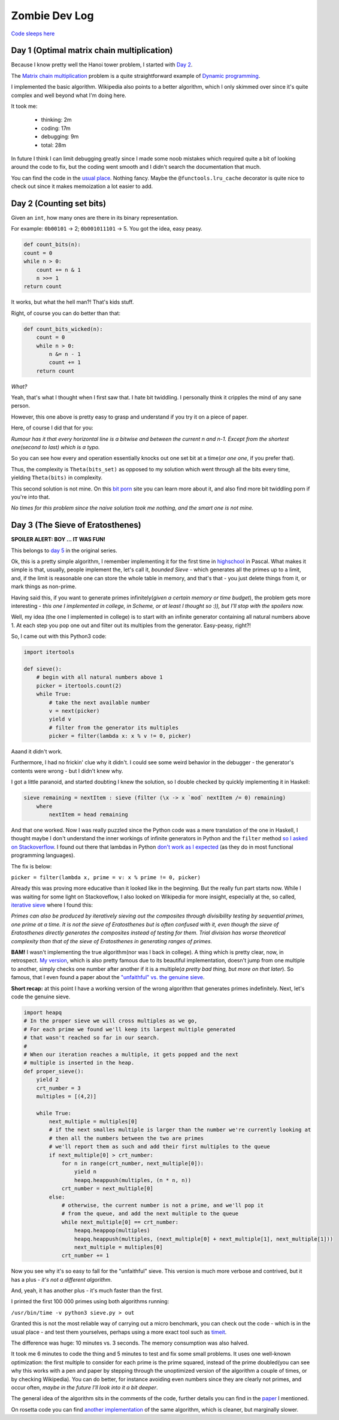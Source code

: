 ==============
Zombie Dev Log
==============

`Code sleeps here <https://github.com/radustoenescu/zombie-dev>`_

.. _day1:

Day 1 (Optimal matrix chain multiplication)
-------------------------------------------

Because I know pretty well the Hanoi tower problem, I started with
`Day 2 <https://medium.com/100-days-of-algorithms/day-2-matrix-chain-multiplication-3ae6349c34ab>`_.

The `Matrix chain multiplication <https://en.wikipedia.org/wiki/Matrix_chain_multiplication>`_
problem is a quite straightforward example of `Dynamic programming <https://en.wikipedia.org/wiki/Dynamic_programming>`_.

I implemented the basic algorithm. Wikipedia also points to a better algorithm, which I only skimmed over since
it's quite complex and well beyond what I'm doing here.

It took me:

    - thinking: 2m
    - coding: 17m
    - debugging: 9m
    - total: 28m

In future I think I can limit debugging greatly since I made some noob mistakes which required quite a bit of
looking around the code to fix, but the coding went smooth and I didn't search the documentation that much.

You can find the code in the `usual place <https://github.com/radustoenescu/zombie-dev>`_. Nothing fancy. Maybe
the ``@functools.lru_cache`` decorator is quite nice to check out since it makes memoization a lot easier to add.

.. _day2:

Day 2 (Counting set bits)
-------------------------

Given an ``int``, how many ones are there in its binary representation.

For example: ``0b00101`` -> 2; ``0b001011101`` -> 5. You got the idea, easy peasy.

.. code:: python

    def count_bits(n):
    count = 0
    while n > 0:
        count += n & 1
        n >>= 1
    return count

It works, but what the hell man?! That's kids stuff.

Right, of course you can do better than that:

.. code:: python

    def count_bits_wicked(n):
        count = 0
        while n > 0:
            n &= n - 1
            count += 1
        return count

*What?*

Yeah, that's what I thought when I first saw that. I hate bit twiddling.
I personally think it cripples the mind of any sane person.

However, this one above is pretty easy to grasp and understand if you
try it on a piece of paper.

Here, of course I did that for you:

.. image:: img/wicked_bits.jpg

*Rumour has it that every horizontal line is a bitwise and between the current n and n-1.
Except from the shortest one(second to last) which is a typo.*

So you can see how every and operation essentially knocks out one set bit at a time(*or one one*, if you prefer that).

Thus, the complexity is ``Theta(bits_set)`` as opposed to my solution which went through all
the bits every time, yielding ``Theta(bits)`` in complexity.

This second solution is not mine. On this `bit porn <https://graphics.stanford.edu/~seander/bithacks.html#CountBitsSetKernighan>`_ site you can learn more about it, and also find more
bit twiddling porn if you're into that.

*No times for this problem since the naive solution took me nothing, and the smart one is not mine.*

.. _day3:

Day 3 (The Sieve of Eratosthenes)
---------------------------------

**SPOILER ALERT: BOY ... IT WAS FUN!**

This belongs to `day 5 <https://medium.com/100-days-of-algorithms/day-5-eratosthenes-sieve-60ab162a1f5b>`_ in the original series.

Ok, this is a pretty simple algorithm, I remember implementing it for the first time in `highschool <https://www.facebook.com/Liceul-Teoretic-Alexandru-Ghica-Alexandria-830767510327046/>`_
in Pascal. What makes it simple is that, usually, people implement the, let's call it, *bounded Sieve* - which generates all the primes up to a limit, and, if the limit is reasonable one
can store the whole table in memory, and that's that - you just delete things from it, or mark things as non-prime.

Having said this, if you want to generate primes infinitely(*given a certain memory or time budget*), the problem gets more interesting - *this one I implemented in college, in Scheme,
or at least I thought so :)), but I'll stop with the spoilers now.* 

Well, my idea (the one I implemented in college) is to start with an infinite generator containing all natural numbers above 1. At each step you pop one out and filter out its multiples
from the generator. Easy-peasy, right?!

So, I came out with this Python3 code:

.. code:: python

    import itertools

    def sieve():
        # begin with all natural numbers above 1
        picker = itertools.count(2)
        while True:
            # take the next available number
            v = next(picker)
            yield v
            # filter from the generator its multiples
            picker = filter(lambda x: x % v != 0, picker)

Aaand it didn't work.

Furthermore, I had no frickin' clue why it didn't. I could see some weird behavior in the debugger - the generator's contents were wrong - but I didn't knew why.

I got a little paranoid, and started doubting I knew the solution, so I double checked by quickly implementing it in Haskell:

.. code:: haskell

    sieve remaining = nextItem : sieve (filter (\x -> x `mod` nextItem /= 0) remaining)
        where
            nextItem = head remaining

And that one worked. Now I was really puzzled since the Python code was a mere translation of the one in Haskell, I thought maybe I don't understand the inner workings of infinite
generators in Python and the ``filter`` method
`so I asked on Stackoverflow <https://stackoverflow.com/questions/55966499/troublesome-filter-behavior-when-implementing-the-sieve-of-eratosthenes-in-pyt>`_.
I found out there that lambdas in Python `don't work as I expected <https://stackoverflow.com/questions/2295290/what-do-lambda-function-closures-capture>`_
(as they do in most functional programming languages).

The fix is below:

``picker = filter(lambda x, prime = v: x % prime != 0, picker)``

Already this was proving more educative than it looked like in the beginning. But the really fun part starts now. While I was waiting for some light on Stackoveflow, I also
looked on Wikipedia for more insight, especially at the, so called,  `iterative sieve <https://en.wikipedia.org/wiki/Sieve_of_Eratosthenes#Incremental_sieve>`_ where I found this:

*Primes can also be produced by iteratively sieving out the composites through divisibility testing by sequential primes, one prime at a time. It is not the sieve of Eratosthenes but is often confused with it,
even though the sieve of Eratosthenes directly generates the composites instead of testing for them.
Trial division has worse theoretical complexity than that of the sieve of Eratosthenes in generating ranges of primes.*

**BAM!** I wasn't implementing the true algorithm(nor was I back in college). A thing which is pretty clear, now, in retrospect. `My version <http://eprints.whiterose.ac.uk/3784/1/runcimanc1.pdf>`_,
which is also pretty famous due to its beautiful implementation, doesn't jump from one multiple to another, simply checks one number after another if it is a multiple(*a pretty bad thing,
but more on that later*). So famous, that I even found a paper about the `"unfaithful" vs. the genuine sieve <https://www.cs.hmc.edu/~oneill/papers/Sieve-JFP.pdf>`_.

**Short recap:** at this point I have a working version of the wrong algorithm that generates primes indefinitely. Next, let's code the genuine sieve. 
 
.. code:: python

    import heapq
    # In the proper sieve we will cross multiples as we go,
    # For each prime we found we'll keep its largest multiple generated
    # that wasn't reached so far in our search.
    #
    # When our iteration reaches a multiple, it gets popped and the next
    # multiple is inserted in the heap.
    def proper_sieve():
        yield 2
        crt_number = 3
        multiples = [(4,2)]

        while True:
            next_multiple = multiples[0]
            # if the next smalles multiple is larger than the number we're currently looking at
            # then all the numbers between the two are primes
            # we'll report them as such and add their first multiples to the queue
            if next_multiple[0] > crt_number:
                for n in range(crt_number, next_multiple[0]):
                    yield n
                    heapq.heappush(multiples, (n * n, n))
                crt_number = next_multiple[0]
            else:
                # otherwise, the current number is not a prime, and we'll pop it
                # from the queue, and add the next multiple to the queue
                while next_multiple[0] == crt_number:
                    heapq.heappop(multiples)
                    heapq.heappush(multiples, (next_multiple[0] + next_multiple[1], next_multiple[1]))
                    next_multiple = multiples[0]
                crt_number += 1

Now you see why it's so easy to fall for the "unfaithful" sieve. This version is much more verbose and contrived, but it has a plus - *it's not a different algorithm*.

And, yeah, it has another plus - it's much faster than the first.

I printed the first 100 000 primes using both algorithms running:

``/usr/bin/time -v python3 sieve.py > out``

Granted this is not the most reliable way of carrying out a micro benchmark, you can check out the code - which is in the usual place - and test them yourselves, perhaps
using a more exact tool such as `timeit <https://docs.python.org/3/library/timeit.html>`_.

The difference was huge: 10 minutes vs. 3 seconds. The memory consumption was also halved.

It took me 6 minutes to code the thing and 5 minutes to test and fix some small problems. It uses one well-known optimization: the first multiple to consider for each prime is the prime squared,
instead of the prime doubled(you can see why this works with a pen and paper by stepping through the unoptimized version of the algorithm a couple of times, or by checking Wikipedia). You can do better,
for instance avoiding even numbers since they are clearly not primes, and occur often, *maybe in the future I'll look into it a bit deeper*.

The general idea of the algorithm sits in the comments of the code, further details you can find in the `paper <https://www.cs.hmc.edu/~oneill/papers/Sieve-JFP.pdf>`_ I mentioned.

On rosetta code you can find `another implementation <https://rosettacode.org/wiki/Sieve_of_Eratosthenes#Infinite_generator>`_ of the same algorithm, which is cleaner, but marginally slower.